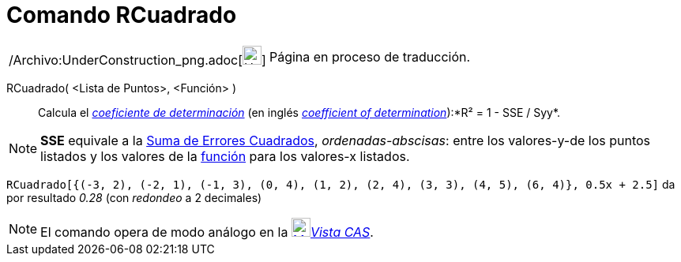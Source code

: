 = Comando RCuadrado
:page-en: commands/RSquare_Command
ifdef::env-github[:imagesdir: /es/modules/ROOT/assets/images]

[width="100%",cols="50%,50%",]
|===
a|
/Archivo:UnderConstruction_png.adoc[image:24px-UnderConstruction.png[UnderConstruction.png,width=24,height=24]]

|Página en proceso de traducción.
|===

RCuadrado( <Lista de Puntos>, <Función> )::
  Calcula el http://en.wikipedia.org/wiki/es:Coeficiente_de_determinaci%C3%B3n[_coeficiente de determinación_] (en
  inglés http://en.wikipedia.org/wiki/Coefficient_of_determination[_coefficient of determination_]):*R² = 1 - SSE /
  Syy*.

[NOTE]
====

*SSE* equivale a la xref:/commands/SumaErroresCuadrados.adoc[Suma de Errores Cuadrados], _ordenadas-abscisas_: entre los
valores-y-de los puntos listados y los valores de la xref:/Funciones.adoc[función] para los valores-x listados.

====

[EXAMPLE]
====

`++RCuadrado[{(-3, 2), (-2, 1), (-1, 3), (0, 4), (1, 2), (2, 4), (3, 3), (4, 5), (6, 4)}, 0.5x + 2.5]++` da por
resultado _0.28_ (con _redondeo_ a 2 decimales)

====

[NOTE]
====

El comando opera de modo análogo en la xref:/Vista_CAS.adoc[image:24px-Menu_view_cas.svg.png[Menu view
cas.svg,width=24,height=24]]__xref:/Vista_CAS.adoc[Vista CAS]__.

====
